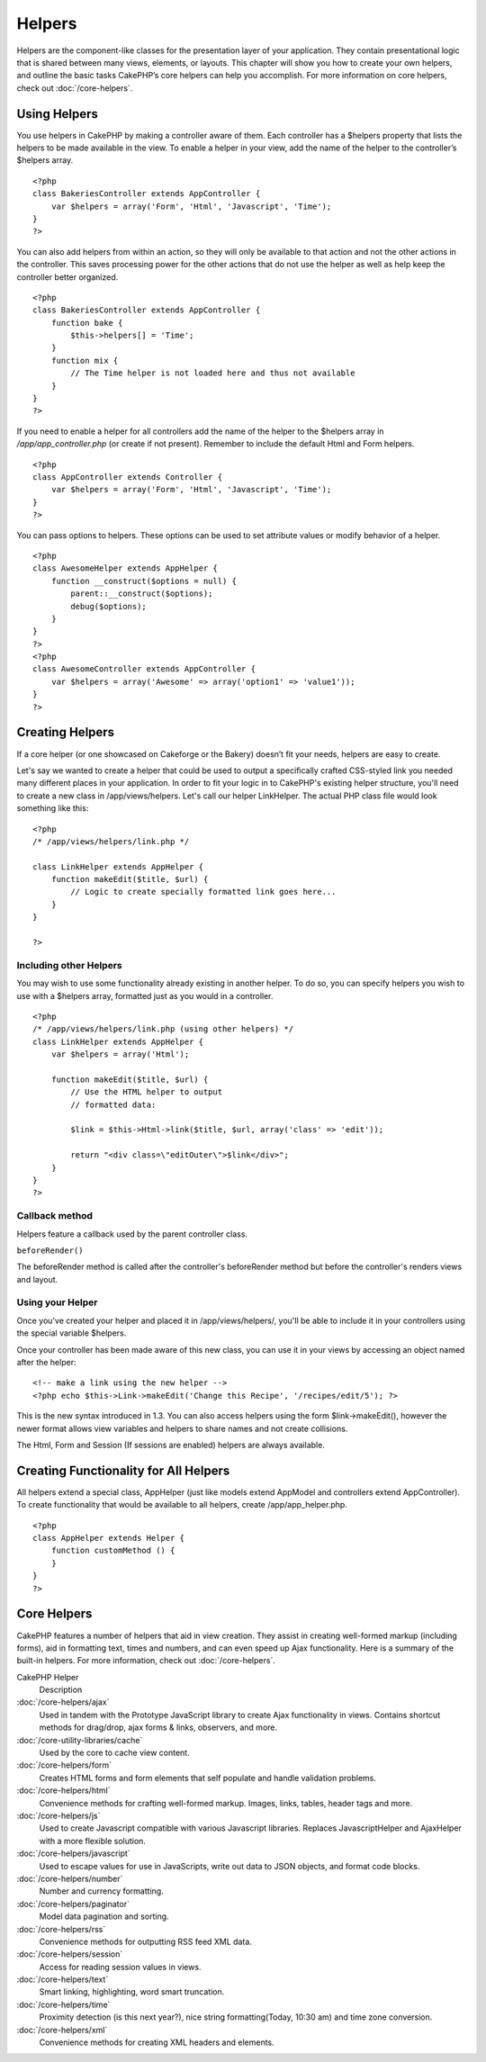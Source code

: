 Helpers
#######

Helpers are the component-like classes for the presentation layer
of your application. They contain presentational logic that is
shared between many views, elements, or layouts. This chapter will
show you how to create your own helpers, and outline the basic
tasks CakePHP’s core helpers can help you accomplish. For more
information on core helpers, check out
:doc:`/core-helpers`.

Using Helpers
=============

You use helpers in CakePHP by making a controller aware of them.
Each controller has a $helpers property that lists the helpers to
be made available in the view. To enable a helper in your view, add
the name of the helper to the controller’s $helpers array.

::

    <?php
    class BakeriesController extends AppController {
        var $helpers = array('Form', 'Html', 'Javascript', 'Time');
    }
    ?>

You can also add helpers from within an action, so they will only
be available to that action and not the other actions in the
controller. This saves processing power for the other actions that
do not use the helper as well as help keep the controller better
organized.

::

    <?php
    class BakeriesController extends AppController {
        function bake {
            $this->helpers[] = 'Time';
        }
        function mix {
            // The Time helper is not loaded here and thus not available
        }
    }
    ?>

If you need to enable a helper for all controllers add the name of
the helper to the $helpers array in */app/app\_controller.php* (or
create if not present). Remember to include the default Html and
Form helpers.

::

    <?php
    class AppController extends Controller {
        var $helpers = array('Form', 'Html', 'Javascript', 'Time');
    }
    ?>

You can pass options to helpers. These options can be used to set
attribute values or modify behavior of a helper.

::

    <?php
    class AwesomeHelper extends AppHelper {
        function __construct($options = null) {
            parent::__construct($options);
            debug($options);
        }
    }
    ?>
    <?php
    class AwesomeController extends AppController {
        var $helpers = array('Awesome' => array('option1' => 'value1'));
    }
    ?>


Creating Helpers
================

If a core helper (or one showcased on Cakeforge or the Bakery)
doesn’t fit your needs, helpers are easy to create.

Let's say we wanted to create a helper that could be used to output
a specifically crafted CSS-styled link you needed many different
places in your application. In order to fit your logic in to
CakePHP's existing helper structure, you'll need to create a new
class in /app/views/helpers. Let's call our helper LinkHelper. The
actual PHP class file would look something like this:

::

    <?php
    /* /app/views/helpers/link.php */
    
    class LinkHelper extends AppHelper {
        function makeEdit($title, $url) {
            // Logic to create specially formatted link goes here...
        }
    }
    
    ?>

Including other Helpers
~~~~~~~~~~~~~~~~~~~~~~~

You may wish to use some functionality already existing in another
helper. To do so, you can specify helpers you wish to use with a
$helpers array, formatted just as you would in a controller.

::

    <?php
    /* /app/views/helpers/link.php (using other helpers) */
    class LinkHelper extends AppHelper {
        var $helpers = array('Html');
    
        function makeEdit($title, $url) {
            // Use the HTML helper to output
            // formatted data:
    
            $link = $this->Html->link($title, $url, array('class' => 'edit'));
    
            return "<div class=\"editOuter\">$link</div>";
        }
    }
    ?>

Callback method
~~~~~~~~~~~~~~~

Helpers feature a callback used by the parent controller class.

``beforeRender()``

The beforeRender method is called after the controller's
beforeRender method but before the controller's renders views and
layout.

.. _using-helpers:

Using your Helper
~~~~~~~~~~~~~~~~~

Once you've created your helper and placed it in
/app/views/helpers/, you'll be able to include it in your
controllers using the special variable $helpers.

Once your controller has been made aware of this new class, you can
use it in your views by accessing an object named after the
helper:

::

    <!-- make a link using the new helper -->
    <?php echo $this->Link->makeEdit('Change this Recipe', '/recipes/edit/5'); ?>

This is the new syntax introduced in 1.3. You can also access
helpers using the form $link->makeEdit(), however the newer format
allows view variables and helpers to share names and not create
collisions.

The Html, Form and Session (If sessions are enabled) helpers are
always available.

Creating Functionality for All Helpers
======================================

All helpers extend a special class, AppHelper (just like models
extend AppModel and controllers extend AppController). To create
functionality that would be available to all helpers, create
/app/app\_helper.php.

::

    <?php
    class AppHelper extends Helper {
        function customMethod () {
        }
    }
    ?>

Core Helpers
============

CakePHP features a number of helpers that aid in view creation.
They assist in creating well-formed markup (including forms), aid
in formatting text, times and numbers, and can even speed up Ajax
functionality. Here is a summary of the built-in helpers. For more
information, check out :doc:`/core-helpers`.

CakePHP Helper
	Description
:doc:`/core-helpers/ajax`
    Used in tandem with the Prototype JavaScript library to create Ajax
    functionality in views. Contains shortcut methods for drag/drop,
    ajax forms & links, observers, and more.
:doc:`/core-utility-libraries/cache`
    Used by the core to cache view content.
:doc:`/core-helpers/form`
    Creates HTML forms and form elements that self populate and handle
    validation problems.
:doc:`/core-helpers/html`
    Convenience methods for crafting well-formed markup. Images, links,
    tables, header tags and more.
:doc:`/core-helpers/js`
    Used to create Javascript compatible with various Javascript
    libraries. Replaces JavascriptHelper and AjaxHelper with a more
    flexible solution.
:doc:`/core-helpers/javascript`
    Used to escape values for use in JavaScripts, write out data to
    JSON objects, and format code blocks.
:doc:`/core-helpers/number`
    Number and currency formatting.
:doc:`/core-helpers/paginator`
    Model data pagination and sorting.
:doc:`/core-helpers/rss`
    Convenience methods for outputting RSS feed XML data.
:doc:`/core-helpers/session`
    Access for reading session values in views.
:doc:`/core-helpers/text`
    Smart linking, highlighting, word smart truncation.
:doc:`/core-helpers/time`
    Proximity detection (is this next year?), nice string
    formatting(Today, 10:30 am) and time zone conversion.
:doc:`/core-helpers/xml`
    Convenience methods for creating XML headers and elements.
